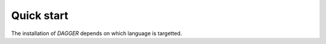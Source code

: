Quick start
===========

.. _quickstart:

The installation of `DAGGER` depends on which language is targetted.